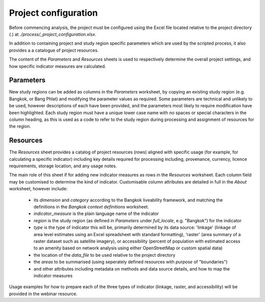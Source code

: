 Project configuration
=====================

Before commencing analysis, the project must be configured using the Excel file located relative to the project directory (.) at `./process/_project_configuration.xlsx`.

In addition to containing project and study region specific parameters which are used by the scripted process, it also provides a a catalogue of project resources.

The content of the `Parameters` and `Resources` sheets is used to respectively determine the overall project settings, and how specific indicator measures are calculated.

Parameters
~~~~~~~~~~

New study regions can be added as columns in the `Parameters` worksheet, by copying an existing study region (e.g. Bangkok, or Bang Phlat) and modifying the parameter values as required.  Some parameters are technical and unlikely to be used, however descriptions of each have been provided, and the parameters most likely to require modification have been highlighted.  Each study region must have a unique lower case name with no spaces or special characters in the column heading, as this is used as a code to refer to the study region during processing and assignment of resources for the region.

Resources
~~~~~~~~~

The `Resources` sheet provides a catalog of project resources (rows) aligned with specific usage (for example, for calculating a specific indicator) including key details required for processing including, provenance, currency, licence requirements, storage location, and any usage notes. 

The main role of this sheet if for adding new indicator measures as rows in the `Resources` worksheet.  Each column field may be customised to determine the kind of indicator.  Customisable column attributes are detailed in full in the `About` worksheet, however include:

 - its `dimension` and `category` according to the Bangkok liveability framework, and matching the definitions in the `Bangkok context definitions` worksheet.
 - `indicator_measure` is the plain language name of the indicator 
 - `region` is the study region (as defined in `Parameters` under `full_locale`, e.g. "Bangkok") for the indicator
 - `type` is the type of indicator this will be, primarily determined by its data source: 'linkage' (linkage of area level estimates using an Excel spreadsheet with standard formatting), 'raster' (area summary of a raster dataset such as satellite imagery), or accessibility (percent of population with estimated access to an amenity based on network analysis using either OpenStreetMap or custom spatial data)
 - the location of the `data_file` to be used relative to the project directory
 - the `areas` to be summarised (using seperately defined resources with `purpose` of "boundaries")
 - and other attributes including metadata on methods and data source details, and how to map the indicator measures

Usage examples for how to prepare each of the three types of indicator (linkage, raster, and accessibility) will be provided in the webinar resource.  
